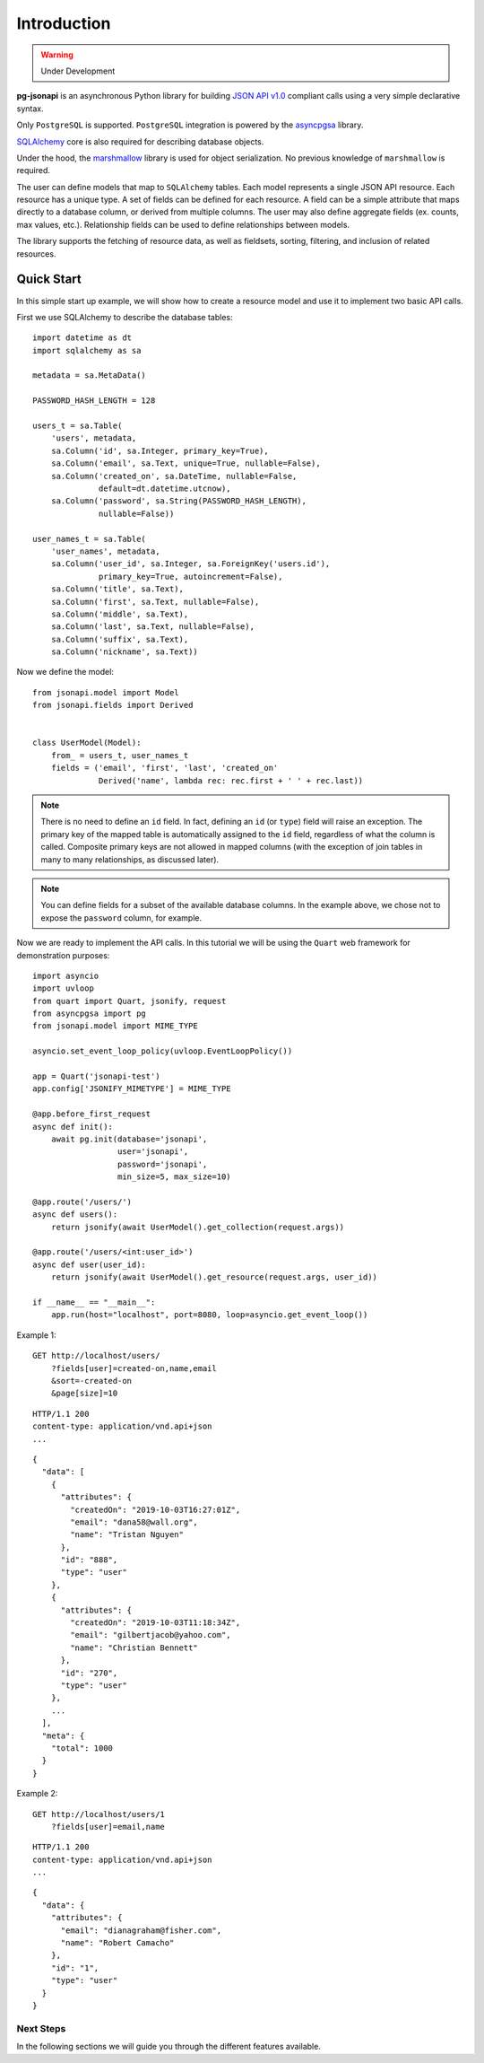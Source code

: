 ============
Introduction
============

.. warning:: Under Development

**pg-jsonapi** is an asynchronous Python library for building `JSON API v1.0
<https://jsonapi.org/format/>`_  compliant calls using a very simple declarative syntax.

Only ``PostgreSQL`` is supported.
``PostgreSQL`` integration is powered by the
`asyncpgsa <https://asyncpgsa.readthedocs.io/en/latest/>`_ library.

`SQLAlchemy <https://www.sqlalchemy.org/>`_ core is also required for describing database objects.

Under the hood, the `marshmallow <https://marshmallow.readthedocs.io/en/stable/>`_ library is used
for object serialization. No previous knowledge of ``marshmallow`` is required.

The user can define models that map to ``SQLAlchemy`` tables. Each model represents a single
JSON API resource. Each resource has a unique type. A set of fields can be defined for each
resource. A field can be a simple attribute that maps directly to a database column,
or derived from multiple columns. The user may also define aggregate fields (ex. counts, max
values, etc.). Relationship fields can be used to define relationships between models.

The library supports the fetching of resource data, as well as fieldsets, sorting, filtering, and
inclusion of related resources.

Quick Start
===========

In this simple start up example, we will show how to create a resource model and use it to
implement two basic API calls.

First we use SQLAlchemy to describe the database tables::

    import datetime as dt
    import sqlalchemy as sa

    metadata = sa.MetaData()

    PASSWORD_HASH_LENGTH = 128

    users_t = sa.Table(
        'users', metadata,
        sa.Column('id', sa.Integer, primary_key=True),
        sa.Column('email', sa.Text, unique=True, nullable=False),
        sa.Column('created_on', sa.DateTime, nullable=False,
                  default=dt.datetime.utcnow),
        sa.Column('password', sa.String(PASSWORD_HASH_LENGTH),
                  nullable=False))

    user_names_t = sa.Table(
        'user_names', metadata,
        sa.Column('user_id', sa.Integer, sa.ForeignKey('users.id'),
                  primary_key=True, autoincrement=False),
        sa.Column('title', sa.Text),
        sa.Column('first', sa.Text, nullable=False),
        sa.Column('middle', sa.Text),
        sa.Column('last', sa.Text, nullable=False),
        sa.Column('suffix', sa.Text),
        sa.Column('nickname', sa.Text))

Now we define the model::

    from jsonapi.model import Model
    from jsonapi.fields import Derived


    class UserModel(Model):
        from_ = users_t, user_names_t
        fields = ('email', 'first', 'last', 'created_on'
                  Derived('name', lambda rec: rec.first + ' ' + rec.last))

.. note::

    There is no need to define an ``id`` field. In fact, defining an ``id`` (or ``type``) field
    will raise an exception. The primary key of the mapped table is automatically assigned to the
    ``id`` field, regardless of what the column is called. Composite primary keys are not allowed
    in mapped columns (with the exception of join tables in many to many relationships, as
    discussed later).

.. note::

    You can define fields for a subset of the available database
    columns. In the example above, we chose not to expose the ``password`` column, for example.

Now we are ready to implement the API calls.
In this tutorial we will be using the ``Quart`` web framework for demonstration purposes::

    import asyncio
    import uvloop
    from quart import Quart, jsonify, request
    from asyncpgsa import pg
    from jsonapi.model import MIME_TYPE

    asyncio.set_event_loop_policy(uvloop.EventLoopPolicy())

    app = Quart('jsonapi-test')
    app.config['JSONIFY_MIMETYPE'] = MIME_TYPE

    @app.before_first_request
    async def init():
        await pg.init(database='jsonapi',
                      user='jsonapi',
                      password='jsonapi',
                      min_size=5, max_size=10)

    @app.route('/users/')
    async def users():
        return jsonify(await UserModel().get_collection(request.args))

    @app.route('/users/<int:user_id>')
    async def user(user_id):
        return jsonify(await UserModel().get_resource(request.args, user_id))

    if __name__ == "__main__":
        app.run(host="localhost", port=8080, loop=asyncio.get_event_loop())

Example 1::

    GET http://localhost/users/
        ?fields[user]=created-on,name,email
        &sort=-created-on
        &page[size]=10

::

    HTTP/1.1 200
    content-type: application/vnd.api+json
    ...

::

    {
      "data": [
        {
          "attributes": {
            "createdOn": "2019-10-03T16:27:01Z",
            "email": "dana58@wall.org",
            "name": "Tristan Nguyen"
          },
          "id": "888",
          "type": "user"
        },
        {
          "attributes": {
            "createdOn": "2019-10-03T11:18:34Z",
            "email": "gilbertjacob@yahoo.com",
            "name": "Christian Bennett"
          },
          "id": "270",
          "type": "user"
        },
        ...
      ],
      "meta": {
        "total": 1000
      }
    }

Example 2::

    GET http://localhost/users/1
        ?fields[user]=email,name

::

    HTTP/1.1 200
    content-type: application/vnd.api+json
    ...

::

    {
      "data": {
        "attributes": {
          "email": "dianagraham@fisher.com",
          "name": "Robert Camacho"
        },
        "id": "1",
        "type": "user"
      }
    }


Next Steps
----------

In the following sections we will guide you through the different features available.